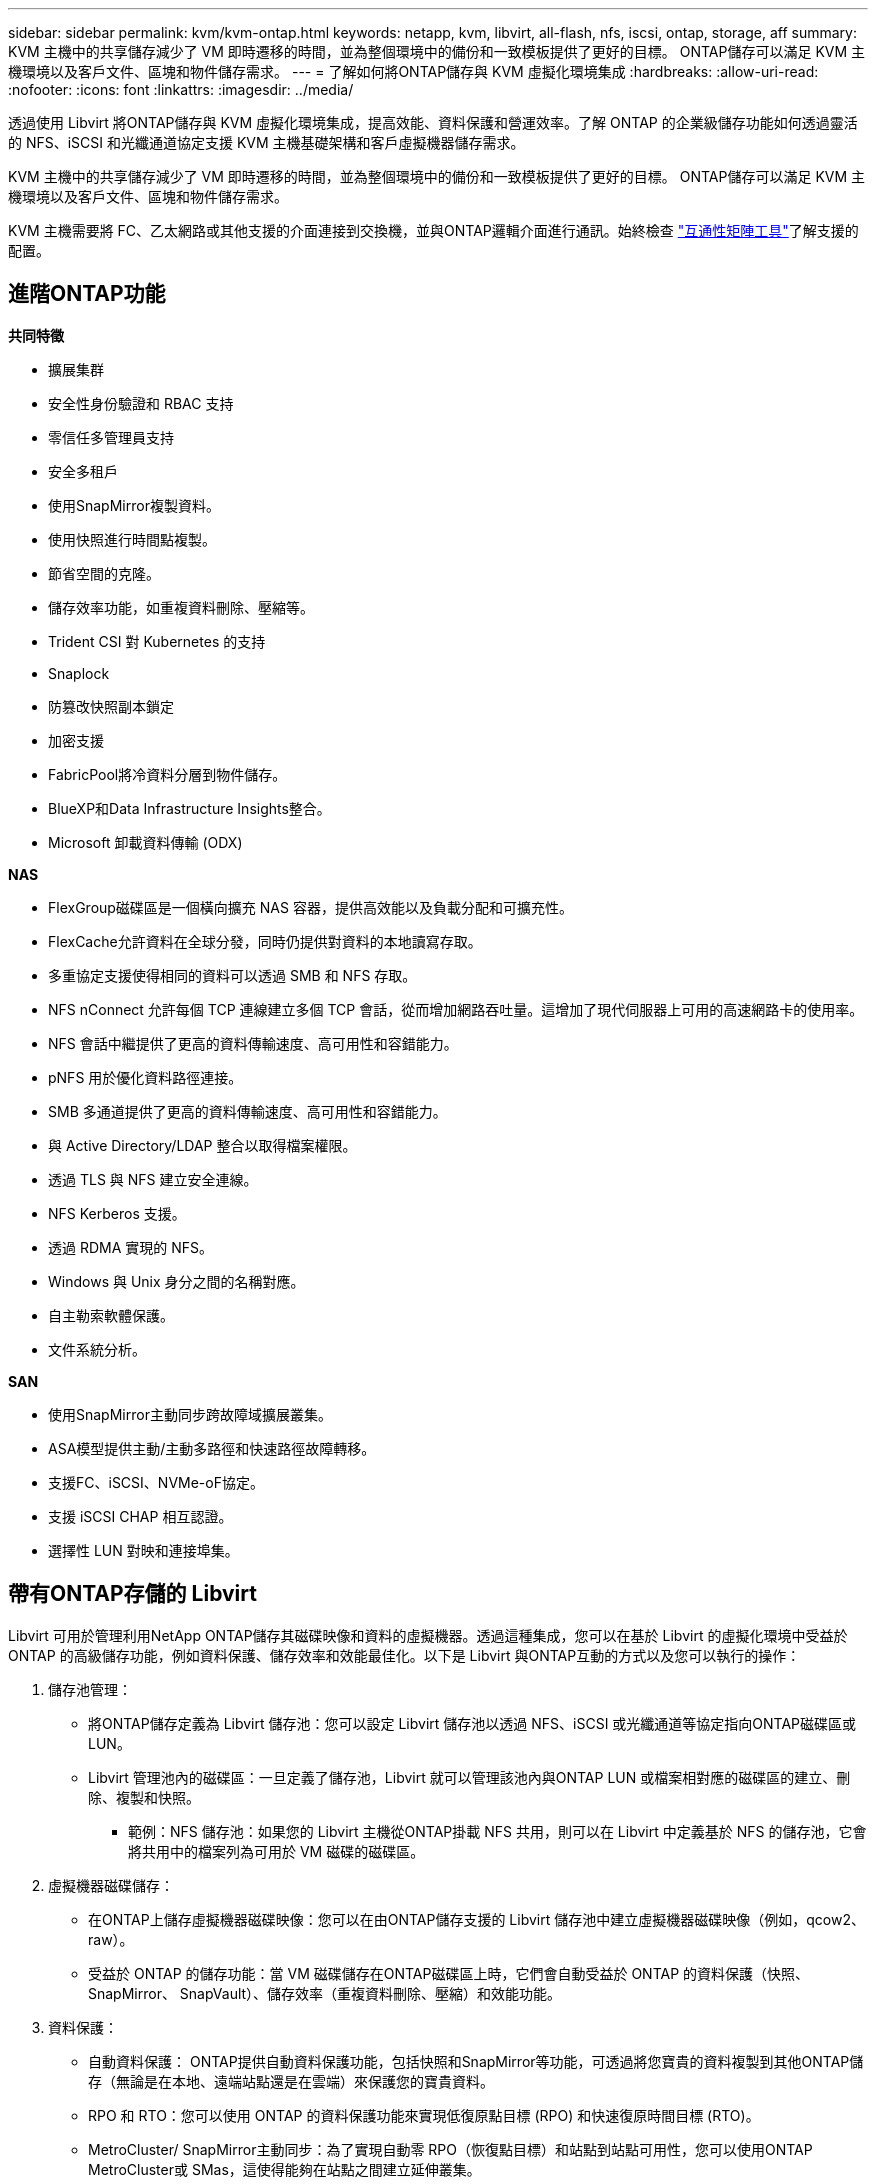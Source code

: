 ---
sidebar: sidebar 
permalink: kvm/kvm-ontap.html 
keywords: netapp, kvm, libvirt, all-flash, nfs, iscsi, ontap, storage, aff 
summary: KVM 主機中的共享儲存減少了 VM 即時遷移的時間，並為整個環境中的備份和一致模板提供了更好的目標。  ONTAP儲存可以滿足 KVM 主機環境以及客戶文件、區塊和物件儲存需求。 
---
= 了解如何將ONTAP儲存與 KVM 虛擬化環境集成
:hardbreaks:
:allow-uri-read: 
:nofooter: 
:icons: font
:linkattrs: 
:imagesdir: ../media/


[role="lead"]
透過使用 Libvirt 將ONTAP儲存與 KVM 虛擬化環境集成，提高效能、資料保護和營運效率。了解 ONTAP 的企業級儲存功能如何透過靈活的 NFS、iSCSI 和光纖通道協定支援 KVM 主機基礎架構和客戶虛擬機器儲存需求。

KVM 主機中的共享儲存減少了 VM 即時遷移的時間，並為整個環境中的備份和一致模板提供了更好的目標。  ONTAP儲存可以滿足 KVM 主機環境以及客戶文件、區塊和物件儲存需求。

KVM 主機需要將 FC、乙太網路或其他支援的介面連接到交換機，並與ONTAP邏輯介面進行通訊。始終檢查 https://mysupport.netapp.com/matrix/#welcome["互通性矩陣工具"]了解支援的配置。



== 進階ONTAP功能

*共同特徵*

* 擴展集群
* 安全性身份驗證和 RBAC 支持
* 零信任多管理員支持
* 安全多租戶
* 使用SnapMirror複製資料。
* 使用快照進行時間點複製。
* 節省空間的克隆。
* 儲存效率功能，如重複資料刪除、壓縮等。
* Trident CSI 對 Kubernetes 的支持
* Snaplock
* 防篡改快照副本鎖定
* 加密支援
* FabricPool將冷資料分層到物件儲存。
* BlueXP和Data Infrastructure Insights整合。
* Microsoft 卸載資料傳輸 (ODX)


*NAS*

* FlexGroup磁碟區是一個橫向擴充 NAS 容器，提供高效能以及負載分配和可擴充性。
* FlexCache允許資料在全球分發，同時仍提供對資料的本地讀寫存取。
* 多重協定支援使得相同的資料可以透過 SMB 和 NFS 存取。
* NFS nConnect 允許每個 TCP 連線建立多個 TCP 會話，從而增加網路吞吐量。這增加了現代伺服器上可用的高速網路卡的使用率。
* NFS 會話中繼提供了更高的資料傳輸速度、高可用性和容錯能力。
* pNFS 用於優化資料路徑連接。
* SMB 多通道提供了更高的資料傳輸速度、高可用性和容錯能力。
* 與 Active Directory/LDAP 整合以取得檔案權限。
* 透過 TLS 與 NFS 建立安全連線。
* NFS Kerberos 支援。
* 透過 RDMA 實現的 NFS。
* Windows 與 Unix 身分之間的名稱對應。
* 自主勒索軟體保護。
* 文件系統分析。


*SAN*

* 使用SnapMirror主動同步跨故障域擴展叢集。
* ASA模型提供主動/主動多路徑和快速路徑故障轉移。
* 支援FC、iSCSI、NVMe-oF協定。
* 支援 iSCSI CHAP 相互認證。
* 選擇性 LUN 對映和連接埠集。




== 帶有ONTAP存儲的 Libvirt

Libvirt 可用於管理利用NetApp ONTAP儲存其磁碟映像和資料的虛擬機器。透過這種集成，您可以在基於 Libvirt 的虛擬化環境中受益於 ONTAP 的高級儲存功能，例如資料保護、儲存效率和效能最佳化。以下是 Libvirt 與ONTAP互動的方式以及您可以執行的操作：

. 儲存池管理：
+
** 將ONTAP儲存定義為 Libvirt 儲存池：您可以設定 Libvirt 儲存池以透過 NFS、iSCSI 或光纖通道等協定指向ONTAP磁碟區或 LUN。
** Libvirt 管理池內的磁碟區：一旦定義了儲存池，Libvirt 就可以管理該池內與ONTAP LUN 或檔案相對應的磁碟區的建立、刪除、複製和快照。
+
*** 範例：NFS 儲存池：如果您的 Libvirt 主機從ONTAP掛載 NFS 共用，則可以在 Libvirt 中定義基於 NFS 的儲存池，它會將共用中的檔案列為可用於 VM 磁碟的磁碟區。




. 虛擬機器磁碟儲存：
+
** 在ONTAP上儲存虛擬機器磁碟映像：您可以在由ONTAP儲存支援的 Libvirt 儲存池中建立虛擬機器磁碟映像（例如，qcow2、raw）。
** 受益於 ONTAP 的儲存功能：當 VM 磁碟儲存在ONTAP磁碟區上時，它們會自動受益於 ONTAP 的資料保護（快照、 SnapMirror、 SnapVault）、儲存效率（重複資料刪除、壓縮）和效能功能。


. 資料保護：
+
** 自動資料保護： ONTAP提供自動資料保護功能，包括快照和SnapMirror等功能，可透過將您寶貴的資料複製到其他ONTAP儲存（無論是在本地、遠端站點還是在雲端）來保護您的寶貴資料。
** RPO 和 RTO：您可以使用 ONTAP 的資料保護功能來實現低復原點目標 (RPO) 和快速復原時間目標 (RTO)。
** MetroCluster/ SnapMirror主動同步：為了實現自動零 RPO（恢復點目標）和站點到站點可用性，您可以使用ONTAP MetroCluster或 SMas，這使得能夠在站點之間建立延伸叢集。


. 性能和效率：
+
** Virtio 驅動程式：在您的客戶虛擬機器中使用 Virtio 網路和磁碟裝置驅動程式來提高效能。這些驅動程式旨在與虛擬機器管理程式協作並提供半虛擬化優勢。
** Virtio-SCSI：為了實現可擴充性和進階儲存功能，請使用 Virtio-SCSI，它能夠直接連接到 SCSI LUN 並處理大量設備。
** 儲存效率：ONTAP 的儲存效率功能（例如重複資料刪除、壓縮和壓縮）可以幫助減少虛擬機器磁碟的儲存空間，從而節省成本。


. ONTAP Select整合：
+
** KVM 上的ONTAP Select ： ONTAP Select是 NetApp 的軟體定義儲存解決方案，可部署在 KVM 主機上，為基於 Libvirt 的虛擬機器提供靈活且可擴充的儲存平台。
** ONTAP Select Deploy： ONTAP Select Deploy 是一種用於建立和管理ONTAP Select叢集的工具。它可以作為虛擬機器在 KVM 或 VMware ESXi 上運行。




本質上，將 Libvirt 與ONTAP結合使用，您可以將基於 Libvirt 的虛擬化的靈活性和可擴展性與ONTAP的企業級資料管理功能相結合，為您的虛擬化環境提供強大而高效的解決方案。



== 基於檔案的儲存池（使用 SMB 或 NFS）

dir 和 netfs 類型的儲存池適用於基於檔案的儲存。

[cols="20% 10% 10% 10% 10% 10% 10% 10%"]
|===
| 儲存協定 | 目錄 | 檔案系統 | 淨流表 | 邏輯 | 磁碟 | 網路連線 | iscsi直接 | mpath 


| 中小企業/CIFS | 是的 | 不 | 是的 | 不 | 不 | 不 | 不 | 不 


| NFS | 是的 | 不 | 是的 | 不 | 不 | 不 | 不 | 不 
|===
使用 netfs，libvirt 將掛載檔案系統，並且支援的掛載選項有限。使用 dir 儲存池，檔案系統的掛載需要在主機外部處理。可以使用 fstab 或自動掛載程式來實現此目的。要使用自動掛載程序，需要安裝 autofs 套件。 Autofs 對於按需掛載網路共用特別有用，與 fstab 中的靜態掛載相比，這可以提高系統效能和資源利用率。一段時間不活動後，它會自動卸載共享。

根據所使用的儲存協議，驗證主機上是否安裝了所需的套件。

[cols="40% 20% 20% 20%"]
|===
| 儲存協定 | Fedora | Debian | 吃豆人 


| 中小企業/CIFS | samba 客戶端/cifs-utils | smbclient/cifs實用程式 | smbclient/cifs實用程式 


| NFS | nfs實用程式 | nfs-通用 | nfs實用程式 
|===
NFS 因其在 Linux 中的原生支援和效能而成為一種流行的選擇，而 SMB 則是與 Microsoft 環境整合的可行選擇。在生產中使用之前，請務必檢查支援矩陣。

根據選擇的協議，請按照適當的步驟建立 SMB 共享或 NFS 導出。https://docs.netapp.com/us-en/ontap-system-manager-classic/smb-config/index.html["SMB 共享建立"] https://docs.netapp.com/us-en/ontap-system-manager-classic/nfs-config/index.html["NFS 導出創建"]

在 fstab 或自動掛載器設定檔中包含掛載選項。例如，使用 autofs 時，我們在 /etc/auto.master 中包含以下行，以使用檔案 auto.kvmfs01 和 auto.kvmsmb01 進行直接映射

/- /etc/auto.kvmnfs01 --timeout=60 /- /etc/auto.kvmsmb01 --timeout=60 --ghost

在 /etc/auto.kvmnfs01 檔案中，我們有 /mnt/kvmnfs01 -trunkdiscovery,nconnect=4 172.21.35.11,172.21.36.11(100):/kvmnfs01

對於 smb，在 /etc/auto.kvmsmb01 中，我們有 /mnt/kvmsmb01 -fstype=cifs,credentials=/root/smbpass,multichannel,max_channels=8 ://kvmfs01.sddc.netapp.com/kvmsmb01

使用池類型為 dir 的 virsh 定義儲存池。

[source, shell]
----
virsh pool-define-as --name kvmnfs01 --type dir --target /mnt/kvmnfs01
virsh pool-autostart kvmnfs01
virsh pool-start kvmnfs01
----
可以使用

[source, shell]
----
virsh vol-list kvmnfs01
----
為了優化基於 NFS 掛載的 Libvirt 儲存池的效能，會話中繼、pNFS 和 nconnect 掛載選項這三個選項都可以發揮作用，但它們的有效性取決於您的特定需求和環境。以下分類可以幫助您選擇最佳方法：

. n連接：
+
** 最適合：透過使用多個 TCP 連線對 NFS 掛載本身進行簡單、直接的最佳化。
** 工作原理：nconnect 掛載選項可讓您指定 NFS 用戶端將與 NFS 端點（伺服器）建立的 TCP 連線數。這可以顯著提高受益於多個並發連接的工作負載的吞吐量。
** 好處：
+
*** 易於配置：只需將 nconnect=<number_of_connections> 新增至您的 NFS 掛載選項即可。
*** 提高吞吐量：增加 NFS 流量的「管道寬度」。
*** 對各種工作負載有效：適用於通用虛擬機器工作負載。


** 限制：
+
*** 客戶端/伺服器支援：需要客戶端（Linux 核心）和 NFS 伺服器（例如ONTAP）都支援 nconnect。
*** 飽和度：設定非常高的 nconnect 值可能會使您的網路線路飽和。
*** 每次掛載設定：nconnect 值是為初始掛載設定的，並且所有後續掛載到同一伺服器和版本都會繼承此值。




. 會話中繼：
+
** 最適合：透過利用多個網路介面 (LIF) 到 NFS 伺服器來增強吞吐量並提供一定程度的彈性。
** 工作原理：會話中繼允許 NFS 用戶端開啟與 NFS 伺服器上不同 LIF 的多個連接，從而有效地聚合多個網路路徑的頻寬。
** 好處：
+
*** 提高資料傳輸速度：透過利用多條網路路徑。
*** 彈性：如果網路路徑發生故障，其他路徑仍然可以使用，儘管故障路徑上正在進行的操作可能會掛起，直到重新建立連線。


** 限制：仍然是單一 NFS 會話：雖然它使用多個網路路徑，但它不會改變傳統 NFS 的基本單會話性質。
** 配置複雜性：需要在ONTAP伺服器上設定中繼組和 LIF。網路設定：需要合適的網路基礎架構來支援多路徑。
** 使用 nConnect 選項：只有第一個介面才會套用 nConnect 選項。其餘介面將具有單一連接。


. pNFS：
+
** 最適合：高效能、橫向擴展工作負載，可從平行資料存取和儲存設備的直接 I/O 中受益。
** 如何運作：pNFS 分離元資料和資料路徑，允許客戶端直接從儲存存取數據，從而可能繞過 NFS 伺服器進行資料存取。
** 好處：
+
*** 提高可擴展性和效能：對於受益於並行 I/O 的特定工作負載（如 HPC 和 AI/ML）。
*** 直接數據存取：允許客戶端直接從儲存讀取/寫入數據，從而減少延遲並提高效能。
*** 使用 nConnect 選項：所有連線都會套用 nConnect 以最大化網路頻寬。


** 限制：
+
*** 複雜性：pNFS 的設定和管理比傳統 NFS 或 nconnect 更複雜。
*** 特定於工作負載：並非所有工作負載都能從 pNFS 中受益匪淺。
*** 客戶端支援：需要客戶端支援pNFS。






建議：* 對於 NFS 上的通用 Libvirt 儲存池：從 nconnect 掛載選項開始。它相對容易實現，並且可以透過增加連接數量來提供良好的性能提升。 * 如果您需要更高的吞吐量和彈性：請考慮在 nconnect 之外或之外使用會話中繼。在 Libvirt 主機和ONTAP系統之間具有多個網路介面的環境中，這會非常有用。 * 對於受益於並行 I/O 的苛刻工作負載：如果您正在運行可以利用平行資料存取的 HPC 或 AI/ML 等工作負載，那麼 pNFS 可能是您的最佳選擇。然而，請做好應對設定和配置日益複雜的準備。始終使用不同的掛載選項和設定測試和監控您的 NFS 效能，以確定特定 Libvirt 儲存池和工作負載的最佳配置。



== 基於區塊的儲存池（帶有 iSCSI、FC 或 NVMe-oF）

目錄池類型通常在共用 LUN 或命名空間上的叢集檔案系統（如 OCFS2 或 GFS2）上使用。

根據所使用的儲存協定驗證主機是否安裝了必要的軟體包。

[cols="40% 20% 20% 20%"]
|===
| 儲存協定 | Fedora | Debian | 吃豆人 


| iSCSI | iscsi 啟動器實用程式、裝置映射器多路徑、ocfs2 工具/gfs2 實用程式 | open-iscsi、多路徑工具、ocfs2 工具/gfs2 實用程式 | open-iscsi、多路徑工具、ocfs2 工具/gfs2 實用程式 


| FC | 裝置映射器多路徑，ocfs2 工具/gfs2 實用程式 | 多路徑工具、ocfs2 工具/gfs2 實用程式 | 多路徑工具、ocfs2 工具/gfs2 實用程式 


| NVMe-oF | nvme-cli、ocfs2-工具/gfs2-utils | nvme-cli、ocfs2-工具/gfs2-utils | nvme-cli、ocfs2-工具/gfs2-utils 
|===
收集主機iqn/wwpn/nqn。

[source, shell]
----
# To view host iqn
cat /etc/iscsi/initiatorname.iscsi
# To view wwpn
systool -c fc_host -v
# or if you have ONTAP Linux Host Utility installed
sanlun fcp show adapter -v
# To view nqn
sudo nvme show-hostnqn
----
請參閱對應部分來建立 LUN 或命名空間。

https://docs.netapp.com/us-en/ontap-system-manager-classic/iscsi-config-rhel/index.html["為 iSCSI 主機建立 LUN"] https://docs.netapp.com/us-en/ontap-system-manager-classic/fc-config-rhel/index.html["為 FC 主機建立 LUN"] https://docs.netapp.com/us-en/ontap/san-admin/create-nvme-namespace-subsystem-task.html["為 NVMe-oF 主機建立命名空間"]

確保 FC 分區或乙太網路設備配置為與ONTAP邏輯介面通訊。

對於 iSCSI，

[source, shell]
----
# Register the target portal
iscsiadm -m discovery -t st -p 172.21.37.14
# Login to all interfaces
iscsiadm -m node -L all
# Ensure iSCSI service is enabled
sudo systemctl enable iscsi.service
# Verify the multipath device info
multipath -ll
# OCFS2 configuration we used.
o2cb add-cluster kvmcl01
o2cb add-node kvm02.sddc.netapp.com
o2cb cluster-status
mkfs.ocfs2 -L vmdata -N 4  --cluster-name=kvmcl01 --cluster-stack=o2cb -F /dev/mapper/3600a098038314c57312b58387638574f
mount -t ocfs2 /dev/mapper/3600a098038314c57312b58387638574f1 /mnt/kvmiscsi01/
mounted.ocfs2 -d
# For libvirt storage pool
virsh pool-define-as --name kvmiscsi01 --type dir --target /mnt/kvmiscsi01
virsh pool-autostart kvmiscsi01
virsh pool-start kvmiscsi01
----
對於 NVMe/TCP，我們使用

[source, shell]
----
# Listing the NVMe discovery
cat /etc/nvme/discovery.conf
# Used for extracting default parameters for discovery
#
# Example:
# --transport=<trtype> --traddr=<traddr> --trsvcid=<trsvcid> --host-traddr=<host-traddr> --host-iface=<host-iface>
-t tcp -l 1800 -a 172.21.37.16
-t tcp -l 1800 -a 172.21.37.17
-t tcp -l 1800 -a 172.21.38.19
-t tcp -l 1800 -a 172.21.38.20
# Login to all interfaces
nvme connect-all
nvme list
# Verify the multipath device info
nvme show-topology
# OCFS2 configuration we used.
o2cb add-cluster kvmcl01
o2cb add-node kvm02.sddc.netapp.com
o2cb cluster-status
mkfs.ocfs2 -L vmdata1 -N 4  --cluster-name=kvmcl01 --cluster-stack=o2cb -F /dev/nvme2n1
mount -t ocfs2 /dev/nvme2n1 /mnt/kvmns01/
mounted.ocfs2 -d
# To change label
tunefs.ocfs2 -L tme /dev/nvme2n1
# For libvirt storage pool
virsh pool-define-as --name kvmns01 --type dir --target /mnt/kvmns01
virsh pool-autostart kvmns01
virsh pool-start kvmns01
----
對於 FC，

[source, shell]
----
# Verify the multipath device info
multipath -ll
# OCFS2 configuration we used.
o2cb add-cluster kvmcl01
o2cb add-node kvm02.sddc.netapp.com
o2cb cluster-status
mkfs.ocfs2 -L vmdata2 -N 4  --cluster-name=kvmcl01 --cluster-stack=o2cb -F /dev/mapper/3600a098038314c57312b583876385751
mount -t ocfs2 /dev/mapper/3600a098038314c57312b583876385751 /mnt/kvmfc01/
mounted.ocfs2 -d
# For libvirt storage pool
virsh pool-define-as --name kvmfc01 --type dir --target /mnt/kvmfc01
virsh pool-autostart kvmfc01
virsh pool-start kvmfc01
----
注意：裝置掛載應包含在 /etc/fstab 中或使用自動掛載對映檔案。

Libvirt 管理叢集檔案系統上的虛擬磁碟（檔案）。它依賴叢集檔案系統（OCFS2 或 GFS2）來處理底層共用區塊存取和資料完整性。  OCFS2 或 GFS2 充當 Libvirt 主機和共用區塊儲存之間的抽象層，提供必要的鎖定和協調，以允許安全地並發存取儲存在該共用儲存上的虛擬磁碟映像。
